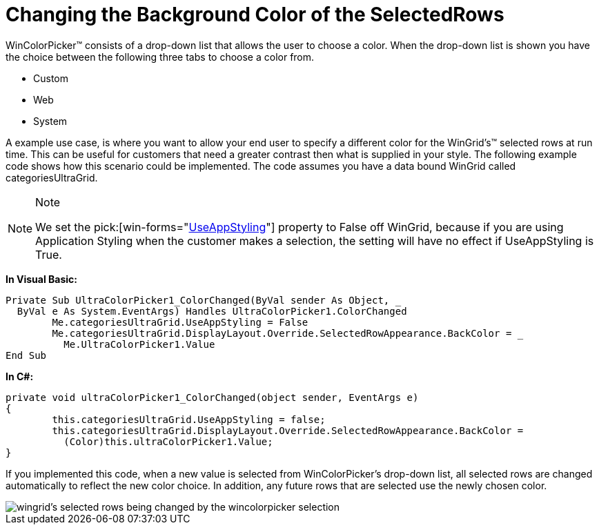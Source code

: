 ﻿////

|metadata|
{
    "name": "wincolorpicker-changing-the-background-color-of-the-selectedrows",
    "controlName": ["WinEditors"],
    "tags": ["Editing","Styling"],
    "guid": "{7D18ABA5-9573-40A5-BCBF-F612B63F3878}",  
    "buildFlags": [],
    "createdOn": "2005-06-07T00:00:00Z"
}
|metadata|
////

= Changing the Background Color of the SelectedRows

WinColorPicker™ consists of a drop-down list that allows the user to choose a color. When the drop-down list is shown you have the choice between the following three tabs to choose a color from.

* Custom
* Web
* System

A example use case, is where you want to allow your end user to specify a different color for the WinGrid's™ selected rows at run time. This can be useful for customers that need a greater contrast then what is supplied in your style. The following example code shows how this scenario could be implemented. The code assumes you have a data bound WinGrid called categoriesUltraGrid.

.Note
[NOTE]
====
We set the  pick:[win-forms="link:infragistics4.win.v{ProductVersion}~infragistics.win.ultracontrolbase~useappstyling.html[UseAppStyling]"]  property to False off WinGrid, because if you are using Application Styling when the customer makes a selection, the setting will have no effect if UseAppStyling is True.
====

*In Visual Basic:*

----
Private Sub UltraColorPicker1_ColorChanged(ByVal sender As Object, _
  ByVal e As System.EventArgs) Handles UltraColorPicker1.ColorChanged
	Me.categoriesUltraGrid.UseAppStyling = False
	Me.categoriesUltraGrid.DisplayLayout.Override.SelectedRowAppearance.BackColor = _
	  Me.UltraColorPicker1.Value
End Sub
----

*In C#:*

----
private void ultraColorPicker1_ColorChanged(object sender, EventArgs e)
{
	this.categoriesUltraGrid.UseAppStyling = false;
	this.categoriesUltraGrid.DisplayLayout.Override.SelectedRowAppearance.BackColor = 
	  (Color)this.ultraColorPicker1.Value;
}
----

If you implemented this code, when a new value is selected from WinColorPicker's drop-down list, all selected rows are changed automatically to reflect the new color choice. In addition, any future rows that are selected use the newly chosen color.

image::images\WinEditors_Changing_the_Background_Color_of_a_Text_Box_01.png[wingrid's selected rows being changed by the wincolorpicker selection]